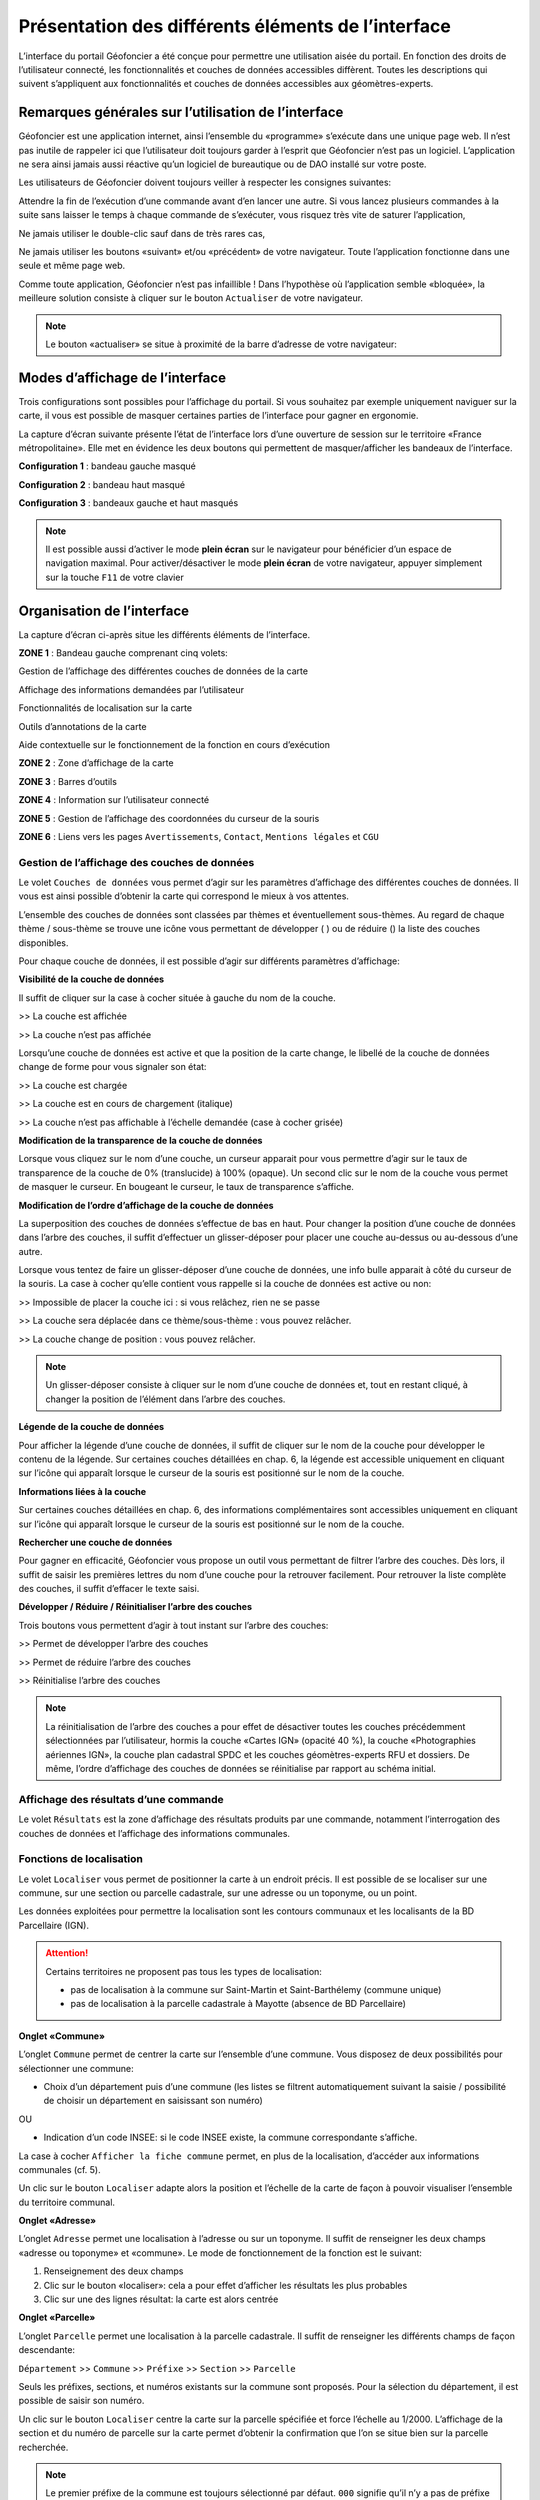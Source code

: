 Présentation des différents éléments de l’interface
===================================================

L’interface du portail Géofoncier a été conçue pour permettre une utilisation aisée du portail. En fonction des droits de l’utilisateur connecté, les fonctionnalités et couches de données accessibles diffèrent. Toutes les descriptions qui suivent s’appliquent aux fonctionnalités et couches de données accessibles aux géomètres-experts.

Remarques générales sur l’utilisation de l’interface
----------------------------------------------------

Géofoncier est une application internet, ainsi l’ensemble du «programme» s’exécute dans une unique page web. Il n’est pas inutile de rappeler ici que l’utilisateur doit toujours garder à l’esprit que Géofoncier n’est pas un logiciel. L’application ne sera ainsi jamais aussi réactive qu’un logiciel de bureautique ou de DAO installé sur votre poste.

Les utilisateurs de Géofoncier doivent toujours veiller à respecter les consignes suivantes:

.. image:: _static/images/image102.png
   :alt: Attendre
   :width: 200px
   :align: center

Attendre la fin de l’exécution d’une commande avant d’en lancer une autre. Si vous lancez plusieurs commandes à la suite sans laisser le temps à chaque commande de s’exécuter, vous risquez très vite de saturer l’application,

.. image:: _static/images/image104.png
   :alt: Pas de double clic
   :width: 200px
   :align: center

Ne jamais utiliser le double-clic sauf dans de très rares cas,

.. image:: _static/images/image107bis.png
   :alt: Pas de retour
   :width: 200px
   :align: center

Ne jamais utiliser les boutons «suivant» et/ou «précédent» de votre navigateur. Toute l’application fonctionne dans une seule et même page web.


Comme toute application, Géofoncier n’est pas infaillible ! Dans l’hypothèse où l’application semble «bloquée», la meilleure solution consiste à cliquer sur le bouton ``Actualiser`` de votre navigateur.

.. note:: Le bouton «actualiser» se situe à proximité de la barre d’adresse de votre navigateur:


Modes d’affichage de l’interface
--------------------------------

Trois configurations sont possibles pour l’affichage du portail. Si vous souhaitez par exemple uniquement naviguer sur la carte, il vous est possible de masquer certaines parties de l’interface pour gagner en ergonomie.

La capture d’écran suivante présente l’état de l’interface lors d’une ouverture de session sur le territoire «France métropolitaine». Elle met en évidence les deux boutons qui permettent de masquer/afficher les bandeaux de l’interface.

.. image:: _static/images/image114bis.png
   :alt: Masquage et affichage des bandeaux
   :align: center



**Configuration 1** : bandeau gauche masqué

.. image:: _static/images/image120.png
   :alt: bandeau gauche masqué
   :align: center

**Configuration 2** : bandeau haut masqué

.. image:: _static/images/image122.png
   :alt: bandeau haut masqué
   :align: center


**Configuration 3** : bandeaux gauche et haut masqués

.. image:: _static/images/image124.png
   :alt: bandeaux gauche et hauts masqués
   :align: center


.. note:: Il est possible aussi d’activer le mode **plein écran** sur le navigateur pour bénéficier d’un espace de navigation maximal. Pour activer/désactiver le mode **plein écran** de votre navigateur, appuyer simplement sur la touche ``F11`` de votre clavier


Organisation de l’interface
---------------------------

La capture d’écran ci-après situe les différents éléments de l’interface.

.. image:: _static/images/image132bis.png
   :alt: interface
   :align: center

**ZONE 1** : Bandeau gauche comprenant cinq volets:

|couches| Gestion de l’affichage des différentes couches de données de la carte

.. |couches| image:: _static/images/image134.png
   :align: middle
   :width: 170

|resultats| Affichage des informations demandées par l’utilisateur

.. |resultats| image:: _static/images/image136.png
   :align: middle
   :width: 170

|localisation| Fonctionnalités de localisation sur la carte

.. |localisation| image:: _static/images/image138.png
   :align: middle
   :width: 170

|annotations| Outils d’annotations de la carte

.. |annotations| image:: _static/images/image140.png
   :align: middle
   :width: 170

|aide| Aide contextuelle sur le fonctionnement de la fonction en cours d’exécution

.. |aide| image:: _static/images/image142.png
   :align: middle
   :width: 170

**ZONE 2** : Zone d’affichage de la carte

**ZONE 3** : Barres d’outils

**ZONE 4** : Information sur l’utilisateur connecté

**ZONE 5** : Gestion de l’affichage des coordonnées du curseur de la souris

**ZONE 6** : Liens vers les pages ``Avertissements``, ``Contact``, ``Mentions légales`` et ``CGU``



Gestion de l’affichage des couches de données
^^^^^^^^^^^^^^^^^^^^^^^^^^^^^^^^^^^^^^^^^^^^^

.. image:: _static/images/image134.png
   :align: center
   :width: 200

Le volet ``Couches de données`` vous permet d’agir sur les paramètres d’affichage des différentes couches de données. Il vous est ainsi possible d’obtenir la carte qui correspond le mieux à vos attentes.

L’ensemble des couches de données sont classées par thèmes et éventuellement sous-thèmes. Au regard de chaque thème / sous-thème se trouve une icône vous permettant de développer (|developper| ) ou de réduire (|reduire|) la liste des couches disponibles.

.. |developper| image:: _static/images/image145.png
   :align: middle
   :width: 18
.. |reduire| image:: _static/images/image147.png
   :align: middle
   :width: 18

Pour chaque couche de données, il est possible d’agir sur différents paramètres d’affichage:

**Visibilité de la couche de données**

Il suffit de cliquer sur la case à cocher située à gauche du nom de la
couche.

|couche_affichee| >> La couche est affichée

.. |couche_affichee| image:: _static/images/image149.png
   :align: middle
   :width: 150

|couche_pas_affichee| >> La couche n’est pas affichée

.. |couche_pas_affichee| image:: _static/images/image151.png
   :align: middle
   :width: 150

Lorsqu’une couche de données est active et que la position de la carte
change, le libellé de la couche de données change de forme pour vous
signaler son état:

|couche_chargee| >> La couche est chargée

.. |couche_chargee| image:: _static/images/image149.png
   :align: middle
   :width: 150

|couche_en_cours| >> La couche est en cours de chargement (italique)

.. |couche_en_cours| image:: _static/images/image154.png
   :align: middle
   :width: 150

|couche_pas_visible| >> La couche n’est pas affichable à l’échelle demandée (case à cocher grisée)

.. |couche_pas_visible| image:: _static/images/image156.png
   :align: middle
   :width: 150


**Modification de la transparence de la couche de données**

Lorsque vous cliquez sur le nom d’une couche, un curseur apparait pour vous permettre d’agir sur le taux de transparence de la couche de 0% (translucide) à 100% (opaque). Un second clic sur le nom de la couche vous permet de masquer le curseur. En bougeant le curseur, le taux de transparence s’affiche.

.. image:: _static/images/image158.png
   :align: center
   :width: 180



**Modification de l’ordre d’affichage de la couche de données**

La superposition des couches de données s’effectue de bas en haut. Pour changer la position d’une couche de données dans l’arbre des couches, il suffit d’effectuer un glisser-déposer pour placer une couche au-dessus ou au-dessous d’une autre.

Lorsque vous tentez de faire un glisser-déposer d’une couche de données, une info bulle apparait à côté du curseur de la souris. La case à cocher qu’elle contient vous rappelle si la couche de données est active ou non:


|teria_1| >> Impossible de placer la couche ici : si vous relâchez, rien ne se passe

.. |teria_1| image:: _static/images/image160.png
   :align: middle
   :width: 150

|teria_2| >> La couche sera déplacée dans ce thème/sous-thème : vous pouvez relâcher.

.. |teria_2| image:: _static/images/image162.png
   :align: middle
   :width: 150

|teria_3| >> La couche change de position : vous pouvez relâcher.

.. |teria_3| image:: _static/images/image164.png
   :align: middle
   :width: 150


.. note:: Un glisser-déposer consiste à cliquer sur le nom d’une couche de données et, tout en restant cliqué, à changer la position de l’élément dans l’arbre des couches.

**Légende de la couche de données**

Pour afficher la légende d’une couche de données, il suffit de cliquer sur le nom de la couche pour développer le contenu de la légende. Sur certaines couches détaillées en chap. 6, la légende est accessible uniquement en cliquant sur l’icône |i| qui apparaît lorsque le curseur de la souris est positionné sur le nom de la couche.

**Informations liées à la couche**

Sur certaines couches détaillées en chap. 6, des informations complémentaires sont accessibles uniquement en cliquant sur l’icône |i| qui apparaît lorsque le curseur de la souris est positionné sur le nom de la couche.

.. |i| image:: _static/images/image167.png
   :align: middle
   :width: 15

**Rechercher une couche de données**

.. image:: _static/images/image168.png
   :align: right
   :width: 200

Pour gagner en efficacité, Géofoncier vous propose un outil vous permettant de filtrer l’arbre des couches. Dès lors, il suffit de saisir les premières lettres du nom d’une couche pour la retrouver facilement. Pour retrouver la liste complète des couches, il suffit d’effacer le texte saisi.

**Développer / Réduire / Réinitialiser l’arbre des couches**

Trois boutons vous permettent d’agir à tout instant sur l’arbre des
couches:

|btn_dev| >> Permet de développer l’arbre des couches

|btn_red| >> Permet de réduire l’arbre des couches

|btn_init| >> Réinitialise l’arbre des couches

.. |btn_dev| image:: _static/images/image170.png
   :align: middle
   :width: 40

.. |btn_red| image:: _static/images/image171.png
   :align: middle
   :width: 40

.. |btn_init| image:: _static/images/image172.png
   :align: middle
   :width: 30


.. note:: La réinitialisation de l’arbre des couches a pour effet de désactiver toutes les couches précédemment sélectionnées par l’utilisateur, hormis la couche «Cartes IGN» (opacité 40 %), la couche «Photographies aériennes IGN», la couche plan cadastral SPDC et les couches géomètres-experts RFU et dossiers. De même, l’ordre d’affichage des couches de données se réinitialise par rapport au schéma initial.


Affichage des résultats d’une commande
^^^^^^^^^^^^^^^^^^^^^^^^^^^^^^^^^^^^^^

.. image:: _static/images/image136.png
   :align: center
   :width: 200

Le volet ``Résultats`` est la zone d’affichage des résultats produits par une commande, notamment l’interrogation des couches de données et l’affichage des informations communales.

Fonctions de localisation
^^^^^^^^^^^^^^^^^^^^^^^^^

.. image:: _static/images/image138.png
   :align: center
   :width: 200

.. image:: _static/images/image175.png
   :align: right
   :width: 200

Le volet ``Localiser`` vous permet de positionner la carte à un endroit précis. Il est possible de se localiser sur une commune, sur une section ou parcelle cadastrale, sur une adresse ou un toponyme, ou un point.

Les données exploitées pour permettre la localisation sont les contours communaux et les localisants de la BD Parcellaire (IGN).


.. attention:: Certains territoires ne proposent pas tous les types de localisation:

	* pas de localisation à la commune sur Saint-Martin et Saint-Barthélemy (commune unique)

	* pas de localisation à la parcelle cadastrale à Mayotte (absence de BD Parcellaire)


**Onglet «Commune»**

.. image:: _static/images/image178.png
   :align: right
   :width: 200

L’onglet ``Commune`` permet de centrer la carte sur l’ensemble d’une commune. Vous disposez de deux possibilités pour sélectionner une commune:

* Choix d’un département puis d’une commune (les listes se filtrent automatiquement suivant la saisie / possibilité de choisir un département en saisissant son numéro)

.. image:: _static/images/image179.png
   :align: right
   :width: 200

OU

* Indication d’un code INSEE: si le code INSEE existe, la commune correspondante s’affiche.


La case à cocher ``Afficher la fiche commune`` permet, en plus de la localisation, d’accéder aux informations communales (cf. 5).

.. image:: _static/images/image180.png
   :align: center
   :width: 200

Un clic sur le bouton ``Localiser`` adapte alors la position et l’échelle de la carte de façon à pouvoir visualiser l’ensemble du territoire communal.

**Onglet «Adresse»**

.. image:: _static/images/image181.png
   :align: right
   :width: 200

L’onglet ``Adresse`` permet une localisation à l’adresse ou sur un toponyme. Il suffit de renseigner les deux champs «adresse ou toponyme» et «commune». Le mode de fonctionnement de la fonction est le suivant:

.. image:: _static/images/image182bis.png
   :align: right
   :width: 200

1. Renseignement des deux champs

2. Clic sur le bouton «localiser»: cela a pour effet d’afficher les résultats les plus probables

3. Clic sur une des lignes résultat: la carte est alors centrée

**Onglet «Parcelle»**

.. image:: _static/images/image184.png
   :align: right
   :width: 200

L’onglet ``Parcelle`` permet une localisation à la parcelle cadastrale. Il suffit de renseigner les différents champs de façon descendante:

``Département`` >> ``Commune`` >> ``Préfixe`` >> ``Section`` >> ``Parcelle``

Seuls les préfixes, sections, et numéros existants sur la commune sont proposés. Pour la sélection du département, il est possible de saisir son numéro.

.. image:: _static/images/image186.png
   :align: right
   :width: 120

Un clic sur le bouton ``Localiser`` centre la carte sur la parcelle spécifiée et force l’échelle au 1/2000. L’affichage de la section et du numéro de parcelle sur la carte permet d’obtenir la confirmation que l’on se situe bien sur la parcelle recherchée.

.. note:: Le premier préfixe de la commune est toujours sélectionné par défaut. ``000`` signifie qu’il n’y a pas de préfixe sur la commune. C’est le cas la plupart du temps.

.. tip:: Pour localiser une section cadastrale, il suffit de ne rien spécifier dans le champ «parcelle» et de cliquer directement sur le bouton ``Localiser``. Géofoncier se centre alors sur l’emprise de la section et affiche en rouge sa référence au centre.

.. note:: Pour les communes de Paris et Lyon, le préfixe correspond au code de l’arrondissement municipal.

**Onglet «Point»**

.. image:: _static/images/image189.png
   :align: right
   :width: 200

L’onglet ``Point`` permet de se localiser sur les coordonnées d’un point exprimé dans un des systèmes de coordonnées légaux du territoire.

La case à cocher ``Créer un point permanent``, permet de garder une trace du point sur lequel la localisation a été effectuée.


Outils d’annotations
^^^^^^^^^^^^^^^^^^^^

.. image:: _static/images/image140.png
   :align: center
   :width: 200

Le volet ``Annotation`` vous permet de «dessiner» des objets sur la carte. Cela peut être utile pour concevoir, par exemple, des plans de situation.

Plusieurs types d’éléments peuvent être ajoutés :

|symbole|  **Des symboles**

.. |symbole| image:: _static/images/image191.png
   :align: middle
   :width: 30

|polyligne|  **Des (poly)lignes**

.. |polyligne| image:: _static/images/image192.png
   :align: middle
   :width: 30

|libre|  **Des lignes à main levée**

.. |libre| image:: _static/images/image195.png
   :align: middle
   :width: 30

|polygone|  **Des polygones**

.. |polygone| image:: _static/images/image197.png
   :align: middle
   :width: 30

|cercle|  **Des cercles**

.. |cercle| image:: _static/images/image199.png
   :align: middle
   :width: 30

|texte|  **Du texte**

.. |texte| image:: _static/images/image201.png
   :align: middle
   :width: 30


**Paramètre définissables pour chaque type d’éléments**

- **Symbole :**

+--------------------------------------+
|.. image:: _static/images/image203.png|
+--------------------------------------+

*Ce paramètre est spécifique au type d’éléments symbole.*

Pour changer de type de symbole, il suffit de cliquer sur le symbole ``cercle``.

Un choix de symbole s’affiche. Il suffit alors de cliquer sur le symbole souhaité.

D’autres symboles peuvent être importés en cliquant sur ``plus de symboles``.

.. image:: _static/images/image205.png
   :align: left
   :width: 200

.. image:: _static/images/image206.png
   :align: center
   :width: 250

- **Couleur :**

+--------------------------------------+
|.. image:: _static/images/image209.png|
+--------------------------------------+

*Ce paramètre est commun à tout type d’éléments.*

Pour changer de couleur, il suffit de cliquer sur la couleur orange par défaut (couleur noire par défaut pour le type d’élément texte)

Un choix de couleur s’affiche. Il suffit alors de cliquer sur la couleur souhaitée.

.. image:: _static/images/image211.png
   :align: center
   :width: 220


Une palette de couleur plus large est disponible en cliquant sur ``plus de couleurs``.

.. image:: _static/images/image212.png
   :align: center
   :width: 300


Il est possible de définir une couleur par ses composantes RGB, HSV ou son codage hexadécimal

.. note:: Pour plus d’informations à ce sujet : https://fr.wikipedia.org/wiki/Couleur_du_Web

- **Taille :**

+--------------------------------------+
|.. image:: _static/images/image214.png|
+--------------------------------------+

*Ce paramètre est commun aux types d’éléments symbole et texte.*

*Pour les symboles, la taille s’exprime en pixels, et pour le texte, la taille s’exprime en points.*

Pour changer de taille, il suffit de cliquer sur les flèches du champ taille, ou de rentrer directement la taille souhaitée dans le champ correspondant.


- **Largeur :**

+--------------------------------------+
|.. image:: _static/images/image216.png|
+--------------------------------------+

*Ce paramètre est commun aux types d’éléments (poly)ligne, ligne à main levée, polygone et cercle.*

La largeur s’exprime en pixels.

Pour changer de largeur, il suffit de cliquer sur les flèches du champ largeur, ou de rentrer directement la largeur souhaitée dans le champ correspondant.

- **Opacité :**

+--------------------------------------+
|.. image:: _static/images/image218.png|
+--------------------------------------+

*Ce paramètre est commun à tout type d’éléments, sauf texte.*

Pour changer l’opacité, il suffit de cliquer sur le curseur pour le bouger sur la règle. Lorsque le curseur est sélectionné par le clic gauche, le taux d’opacité s’affiche.

- **Label :**

+--------------------------------------+
|.. image:: _static/images/image220.png|
+--------------------------------------+

*Ce paramètre est spécifique au type d’éléments texte.*

Pour changer le label, il suffit de cliquer dans le champ et de remplacer par le texte souhaité.

.. note:: Les caractères ``{i}`` permettent d’afficher un numéro incrémental. 
	(exemple: lot 1, lot 2, lot 3 )

- **Police :**

+--------------------------------------+
|.. image:: _static/images/image222.png|
+--------------------------------------+

*Ce paramètre est spécifique au type d’éléments texte.*

Pour changer la police, il suffit de cliquer sur la flèche à droite du champ.

4 polices sont disponibles: Arial, Verdana, Times, Tahoma

- **Style :**

+--------------------------------------+
|.. image:: _static/images/image224.png|
+--------------------------------------+

*Ce paramètre est spécifique au type d’éléments texte.*

|gras| En cliquant sur ce bouton, le texte devient gras.

.. |gras| image:: _static/images/image226.png
   :align: middle
   :width: 30

|italique| En cliquant sur ce bouton, le texte devient italique.

.. |italique| image:: _static/images/image228.png
   :align: middle
   :width: 30


Il suffit de cliquer à nouveau sur les boutons pour désactiver le style.

.. note:: Par défaut, l’option «gras» est activée.


**Procédure pour chaque type d’éléments**

+---------------------------------------------------------------------+------------------------------------------------+
| Bouton                                                              | Ecran                                          |
+=====================================================================+================================================+
| |symbole| **Dessiner un symbole :**                                 | .. image:: _static/images/image232.png         |
|                                                                     |                                                |
| 1. Renseigner les paramètres du symbole                             |                                                |
|                                                                     |                                                |
| 2. Cliquer la position du point sur la carte                        |                                                |
|                                                                     |                                                |
+---------------------------------------------------------------------+------------------------------------------------+
| |polyligne| **Dessiner une (poly)ligne :**                          | .. image:: _static/images/image235.png         |
|                                                                     |                                                |
| 1. Renseigner les paramètres de la (poly)ligne                      |                                                |
|                                                                     |                                                |
| 2. Cliquer les différents points de la (poly)ligne                  |                                                |
|                                                                     |                                                |
| 3. Double-cliquer pour terminer la (poly)ligne                      |                                                |
|                                                                     |                                                |
+---------------------------------------------------------------------+------------------------------------------------+
| |libre| **Dessiner une ligne à main levée :**                       | .. image:: _static/images/image235.png         |
|                                                                     |                                                |
| 1. Renseigner les paramètres de la ligne                            |                                                |
|                                                                     |                                                |
| 2. Dessiner la ligne sur la carte en restant cliqué pour dessiner   |                                                |
|                                                                     |                                                |
+---------------------------------------------------------------------+------------------------------------------------+
| |polygone| **Dessiner un polygone :**                               | .. image:: _static/images/image240.png         |
|                                                                     |                                                |
| 1. Renseigner les paramètres du contour et du fond                  |                                                |
|                                                                     |                                                |
| 2. Dessiner la ligne sur la carte en restant cliqué pour dessiner   |                                                |
|                                                                     |                                                |
+---------------------------------------------------------------------+------------------------------------------------+
| |cercle| **Dessiner un cercle :**                                   | .. image:: _static/images/image240.png         |
|                                                                     |                                                |
| 1. Renseigner les paramètres du cercle                              |                                                |
|                                                                     |                                                |
| 2. Dessiner la ligne sur la carte en restant cliqué pour dessiner   |                                                |
|                                                                     |                                                |
+---------------------------------------------------------------------+------------------------------------------------+
| |texte| **Ajouter un texte :**                                      | .. image:: _static/images/image244.png         |
|                                                                     |                                                |
| 1. Renseigner les paramètres du texte                               |                                                |
|                                                                     |                                                |
| 2. Cliquer le point d’insertion du texte sur la carte               |                                                |
|                                                                     |                                                |
+---------------------------------------------------------------------+------------------------------------------------+
| |editer| **Editer un objet :**                                      | .. image:: _static/images/image257.png         |
|                                                                     |                                                |
| ::                                                                  |                                                |
|                                                                     |                                                |
|   Cliquer sur l’objet à éditer. En fonction du type d’objet         |                                                |
|   il est possible de modifier ces paramètres, sa forme,             |                                                |
|   son orientation, sa position et sa taille.                        |                                                |
|                                                                     |                                                |
| |p1| Poignée permettant de déplacer l’objet                         |                                                |
|                                                                     |                                                |
| |p2| Poignée permettant de tourner l’objet                          |                                                |
|                                                                     |                                                |
| |p3| Poignée permettant d’étirer l’objet                            |                                                |
|                                                                     |                                                |
| |p4| Poignée permettant de modifier le point                        |                                                |
|                                                                     |                                                |
| |p5| Poignée permettant de rajouter un point                        |                                                |
|                                                                     |                                                |
|                                                                     |                                                |
+---------------------------------------------------------------------+------------------------------------------------+

.. |editer| image:: _static/images/image246.png
   :align: middle
   :width: 30

.. |p1| image:: _static/images/image248.jpg
   :align: middle
   :width: 30

.. |p2| image:: _static/images/image249.jpg
   :align: middle
   :width: 30

.. |p3| image:: _static/images/image250.jpg
   :align: middle
   :width: 30

.. |p4| image:: _static/images/image251.png
   :align: middle
   :width: 30

.. |p5| image:: _static/images/image253.png
   :align: middle
   :width: 30


.. tip:: Pour supprimer un point: placer le curseur de la souris sur la poignée |p4| puis appuyer sur la touche «suppr» du clavier.



|suppr_objet| **Supprimer les objets visibles ou l’objet sélectionné**

Si un objet est sélectionné (au moyen de l’outil ``éditer un objet``), seul celui-ci sera effacé.

Sinon tous les objets visibles à l’écran sont effacés.

.. |suppr_objet| image:: _static/images/image259.png
   :align: middle
   :width: 30


|suppr_objets| **Supprimer tous les objets ou l’objet sélectionné**

Si un objet est sélectionné (au moyen de l’outil ``éditer un objet``), seul celui-ci sera effacé.

Sinon tous les objets sont effacés.

.. |suppr_objets| image:: _static/images/image260.png
   :align: middle
   :width: 30


**Export des annotations**

L’ensemble des annotations apportés sur le portail sont exportables dans plusieurs formats.

Il suffit pour cela de cliquer sur le bouton correspondant en bas de la fenêtre des options d’annotations.

|kml| Export au format kml (compatible avec le logiciel Google Earth),

|gpx| Export au format gpx (compatible avec les GPS de randonnée grand public)

|dxf| Export au format dxf (compatible avec les logiciels DAO)

.. |kml| image:: _static/images/image261.png
   :align: middle
   :width: 30

.. |gpx| image:: _static/images/image262.png
   :align: middle
   :width: 30

.. |dxf| image:: _static/images/image263.png
   :align: middle
   :width: 30

.. image:: _static/images/image264.png
   :align: center
   :width: 250


Affichage de l’aide contextuelle
^^^^^^^^^^^^^^^^^^^^^^^^^^^^^^^^

.. image:: _static/images/image142.png
   :align: center
   :width: 200

Le volet «Aide» propose des liens vers des documents PDF (le présent guide utilisateur et la documentation technique sur l’API Géofoncier), ainsi qu’un lien «Production du RFU» vers des vidéos tutoriels pour la production topologique des objets RFU.


Affichage des coordonnées du curseur de la souris
^^^^^^^^^^^^^^^^^^^^^^^^^^^^^^^^^^^^^^^^^^^^^^^^^

.. image:: _static/images/image268.png
   :align: center
   :width: 400


Géofoncier vous permet d’obtenir à tout moment les coordonnées du curseur de votre souris en coordonnées planes (arrondies au mètre) ou géographiques (degrés sexagésimaux arrondis au dixième de seconde).

Les coordonnées s’actualisent au moindre mouvement du curseur sur la carte.


.. note:: Les coordonnées ainsi obtenues sont indicatives. Elles résultent d’interpolations mathématiques.

Le choix proposé pour les projections est fonction du territoire considéré; dans tous les cas il s’agit des systèmes légaux en vigueur.

+-----------------------------------+------------------------------------------------+
| Territoire                        | Projection                                     |
+===================================+================================================+
| France métropolitaine             | RGF93: Lambert 93                              |
|                                   +------------------------------------------------+
|                                   | RGF93: CC42                                    |
|                                   +------------------------------------------------+
|                                   | RGF93: CC43                                    |
|                                   +------------------------------------------------+
|                                   | RGF93: CC44                                    |
|                                   +------------------------------------------------+
|                                   | RGF93: CC45                                    |
|                                   +------------------------------------------------+
|                                   | RGF93: CC46                                    |
|                                   +------------------------------------------------+
|                                   | RGF93: CC47                                    |
|                                   +------------------------------------------------+
|                                   | RGF93: CC48                                    |
|                                   +------------------------------------------------+
|                                   | RGF93: CC49                                    |
|                                   +------------------------------------------------+
|                                   | RGF93: CC50                                    |
|                                   +------------------------------------------------+
|                                   | WGS84: coordonnées géographiques               |
+-----------------------------------+------------------------------------------------+
| Guyane                            | RGFG95: UTM Nord fuseau 22                     |
|                                   +------------------------------------------------+
|                                   | RGFG95: UTM Nord fuseau 21                     |
|                                   +------------------------------------------------+
|                                   | WGS84: coordonnées géographiques               |
+-----------------------------------+------------------------------------------------+
| * Guadeloupe                      | RRAF: UTM Nord fuseau 20                       |
| * Martinique                      +------------------------------------------------+
| * Saint-Martin                    | WGS84: coordonnées géographiques               |
| * Saint-Barthélemy                |                                                |
+-----------------------------------+------------------------------------------------+
| Réunion                           | RGR92: UTM Sud fuseau 40                       |
|                                   +------------------------------------------------+
|                                   | WGS84: coordonnées géographiques               |
+-----------------------------------+------------------------------------------------+
| Mayotte                           | RGM04: UTM Sud fuseau 38                       |
|                                   +------------------------------------------------+
|                                   | WGS84: coordonnées géographiques               |
+-----------------------------------+------------------------------------------------+



Pour obtenir les coordonnées d’un point précis de la carte, cliquer sur |coord_point| puis cliquer sur le point. Une fenêtre avec les coordonnées du point apparait alors.

.. |coord_point| image:: _static/images/image269.jpg
   :align: middle
   :width: 20

.. image:: _static/images/image270.png
   :align: center


Affichage du nom de la commune
^^^^^^^^^^^^^^^^^^^^^^^^^^^^^^

Pour les échelles supérieures ou égales au 1/7 500, il est possible de connaitre la commune sur laquelle se situe le centre de la carte.

.. image:: _static/images/image272.png
   :align: center
   :width: 400

.. tip:: Un simple clic sur le nom de la commune permet d’accéder facilement à la fenêtre «fiche commune» (cf. 5).


Choix de l‘échelle d’affichage de la carte
^^^^^^^^^^^^^^^^^^^^^^^^^^^^^^^^^^^^^^^^^^

Géofoncier propose 15 échelles prédéfinies pour l’affichage des données. Elles s’échelonnent du 1/8 000 000 au 1/500.

Il est possible de visualiser les données aux échelles suivantes:

.. image:: _static/images/image275.png
   :align: center
   :width: 200

L’affichage de l’échelle de la carte est dynamique. A chaque changement d’échelle provoqué par l’application, l’élément sélectionné dans la liste se met à jour.

.. note:: Au moment de l’ouverture d’une session, l’échelle 1/8 000000 est sélectionné par défaut. Cela ne concerne pas le cas où l’utilisateur a défini une vue par défaut. (cf. 2.5)

.. note:: Les plages d’échelles disponibles peuvent varier en fonction du territoire considéré.

.. attention::  Les échelles proposées dans la liste ne sont pas rigoureuses. Il s’agit d’échelles arrondies dont la valeur exacte est directement liée à la résolution des images fournies par l’API de l’IGN.



Avertissements, contact, mentions légales et CGU
^^^^^^^^^^^^^^^^^^^^^^^^^^^^^^^^^^^^^^^^^^^^^^^^

.. image:: _static/images/image278.png
   :align: center
   :width: 300


Trois liens situés en bas à droite de l’interface permettent d’accéder à trois écrans présentant:

* ``Avertissement`` >> Avertissements généraux sur l’utilisation du portail

* ``Contact`` >> Coordonnées de la hotline

* ``Mentions légales`` >> Mentions légales

* ``CGU`` >> Conditions générales d’utilisation du portail
